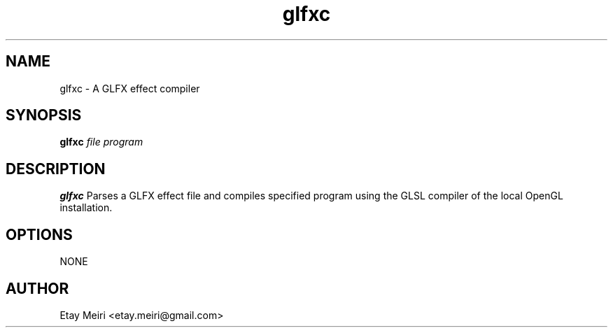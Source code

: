 .\" Process this file with
.\" groff -man -Tascii foo.1
.\"
.TH glfxc 1 "DEC 2011" Linux "User Manuals"
.SH NAME
glfxc \- A GLFX effect compiler
.SH SYNOPSIS
.B glfxc 
.I file
.I program
.SH DESCRIPTION
.B glfxc
Parses a GLFX effect file and compiles specified program
using the GLSL compiler of the local OpenGL installation.
.SH OPTIONS
NONE
.SH AUTHOR
Etay Meiri <etay.meiri@gmail.com>
